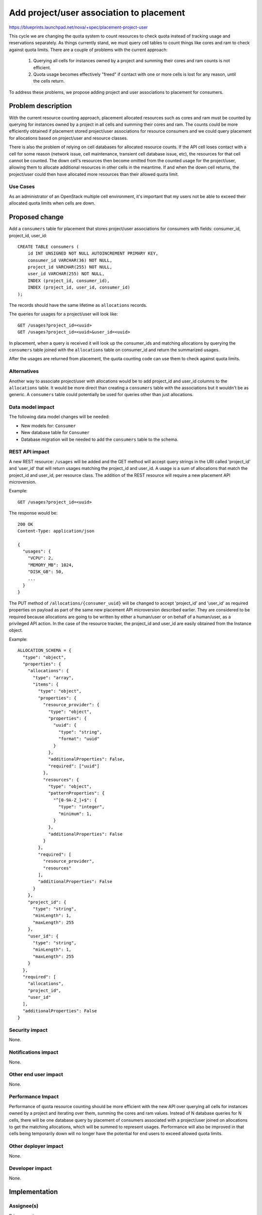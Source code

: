 ..
 This work is licensed under a Creative Commons Attribution 3.0 Unported
 License.

 http://creativecommons.org/licenses/by/3.0/legalcode

=========================================
Add project/user association to placement
=========================================

https://blueprints.launchpad.net/nova/+spec/placement-project-user

This cycle we are changing the quota system to count resources to check
quota instead of tracking usage and reservations separately. As things
currently stand, we must query cell tables to count things like cores
and ram to check against quota limits. There are a couple of problems
with the current approach:

  1. Querying all cells for instances owned by a project and summing their
     cores and ram counts is not efficient.
  2. Quota usage becomes effectively "freed" if contact with one or more
     cells is lost for any reason, until the cells return.

To address these problems, we propose adding project and user associations
to placement for consumers.


Problem description
===================

With the current resource counting approach, placement allocated resources
such as cores and ram must be counted by querying for instances owned by
a project in all cells and summing their cores and ram. The counts could
be more efficiently obtained if placement stored project/user associations
for resource consumers and we could query placement for allocations based
on project/user and resource classes.

There is also the problem of relying on cell databases for allocated
resource counts. If the API cell loses contact with a cell for some reason
(network issue, cell maintenance, transient cell database issue, etc), the
resources for that cell cannot be counted. The down cell's resources then
become omitted from the counted usage for the project/user, allowing them
to allocate additional resources in other cells in the meantime. If and when
the down cell returns, the project/user could then have allocated more
resources than their allowed quota limit.

Use Cases
---------

As an administrator of an OpenStack multiple cell environment, it's important
that my users not be able to exceed their allocated quota limits when cells are
down.

Proposed change
===============

Add a ``consumers`` table for placement that stores project/user associations
for consumers with fields: consumer_id, project_id, user_id::

    CREATE TABLE consumers (
        id INT UNSIGNED NOT NULL AUTOINCREMENT PRIMARY KEY,
        consumer_id VARCHAR(36) NOT NULL,
        project_id VARCHAR(255) NOT NULL,
        user_id VARCHAR(255) NOT NULL,
        INDEX (project_id, consumer_id),
        INDEX (project_id, user_id, consumer_id)
    );

The records should have the same lifetime as ``allocations`` records.

The queries for usages for a project/user will look like::

    GET /usages?project_id=<uuid>
    GET /usages?project_id=<uuid>&user_id=<uuid>

In placement, when a query is received it will look up the consumer_ids and
matching allocations by querying the ``consumers`` table joined with the
``allocations`` table on consumer_id and return the summarized usages.

After the usages are returned from placement, the quota counting code can use
them to check against quota limits.

Alternatives
------------

Another way to associate project/user with allocations would be to add
project_id and user_id columns to the ``allocations`` table. It would be more
direct than creating a ``consumers`` table with the associations but it
wouldn't be as generic. A ``consumers`` table could potentially be used for
queries other than just allocations.

Data model impact
-----------------

The following data model changes will be needed:

* New models for: ``Consumer``

* New database table for ``Consumer``

* Database migration will be needed to add the ``consumers`` table to the
  schema.

REST API impact
---------------

A new REST resource: ``/usages`` will be added and the GET method will accept
query strings in the URI called 'project_id' and 'user_id' that will return
usages matching the project_id and user_id. A usage is a sum of allocations
that match the project_id and user_id, per resource class. The addition of the
REST resource will require a new placement API microversion.

Example::

    GET /usages?project_id=<uuid>

The response would be::

    200 OK
    Content-Type: application/json

    {
      "usages": {
        "VCPU": 2,
        "MEMORY_MB": 1024,
        "DISK_GB": 50,
        ...
      }
    }

The PUT method of ``/allocations/{consumer_uuid}`` will be changed to accept
'project_id' and 'user_id' as required properties on payload as part of the
same new placement API microversion described earlier. They are considered to
be required because allocations are going to be written by either a human/user
or on behalf of a human/user, as a privileged API action. In the case of the
resource tracker, the project_id and user_id are easily obtained from the
Instance object.

Example::

    ALLOCATION_SCHEMA = {
      "type": "object",
      "properties": {
        "allocations": {
          "type": "array",
          "items": {
            "type": "object",
            "properties": {
              "resource_provider": {
                "type": "object",
                "properties": {
                  "uuid": {
                    "type": "string",
                    "format": "uuid"
                  }
                },
                "additionalProperties": False,
                "required": ["uuid"]
              },
              "resources": {
                "type": "object",
                "patternProperties": {
                  "^[0-9A-Z_]+$": {
                    "type": "integer",
                    "minimum": 1,
                  }
                },
                "additionalProperties": False
              }
            },
            "required": [
              "resource_provider",
              "resources"
            ],
            "additionalProperties": False
          }
        },
        "project_id": {
          "type": "string",
          "minLength": 1,
          "maxLength": 255
        },
        "user_id": {
          "type": "string",
          "minLength": 1,
          "maxLength": 255
        }
      },
      "required": [
        "allocations",
        "project_id",
        "user_id"
      ],
      "additionalProperties": False
    }

Security impact
---------------

None.

Notifications impact
--------------------

None.

Other end user impact
---------------------

None.

Performance Impact
------------------

Performance of quota resource counting should be more efficient with the new
API over querying all cells for instances owned by a project and iterating
over them, summing the cores and ram values. Instead of N database queries
for N cells, there will be one database query by placement of consumers
associated with a project/user joined on allocations to get the matching
allocations, which will be summed to represent usages. Performance will also be
improved in that cells being temporarily down will no longer have the potential
for end users to exceed allowed quota limits.

Other deployer impact
---------------------

None.

Developer impact
----------------

None.

Implementation
==============

Assignee(s)
-----------

Primary assignee:
  melwitt

Other contributors:
  None

Work Items
----------

* Fix bug 1679750 where allocations are not cleaned up upon local delete
  https://bugs.launchpad.net/nova/+bug/1679750
* Create database migration that creates the ``consumers`` table
* Update AllocationList object to read/write the ``consumers`` table
* Add a new REST resource: ``/usages`` for the placement REST API to query
  usages by project_id and user_id as part of a new placement API microversion
* Add 'project_id' and 'user_id' as required properties on the allocations PUT
  request schema as part of the same new placement API microversion
* Update the resource tracker to send project_id and user_id when setting
  allocations in placement
* Bump the service version and add a conditional for whether to call placement
  for counting cores and ram usage, based on the service version. During an
  upgrade, old computes will be writing allocations without project_id and
  user_id, so we can't rely on placement for usage until all computes have been
  upgraded. Existing allocation records will self-heal when upgraded computes
  update them as part of the nova-compute periodic task:
  update_available_resource.


Dependencies
============

The quota counting spec is a foundation for this work, since the need for the
project/user association and updates to the allocations REST API is based on
counting resources for checking quota.

* http://specs.openstack.org/openstack/nova-specs/specs/pike/approved/cells-count-resources-to-check-quota-in-api.html


Testing
=======

New unit tests for the migration and changes to the AllocationList object will
be added. Gabbi functional tests will be added to test the new request
parameters in the allocations REST API and the new ``/usages`` REST resource.


Documentation Impact
====================

The placement-api-ref will be updated to document the new ``/usages`` REST
resource and the new required request parameters for the PUT method of the
``/allocations/{consumer_uuid}`` REST API.

References
==========

* http://specs.openstack.org/openstack/nova-specs/specs/pike/approved/cells-count-resources-to-check-quota-in-api.html


History
=======

.. list-table:: Revisions
   :header-rows: 1

   * - Release Name
     - Description
   * - Pike
     - Introduced
